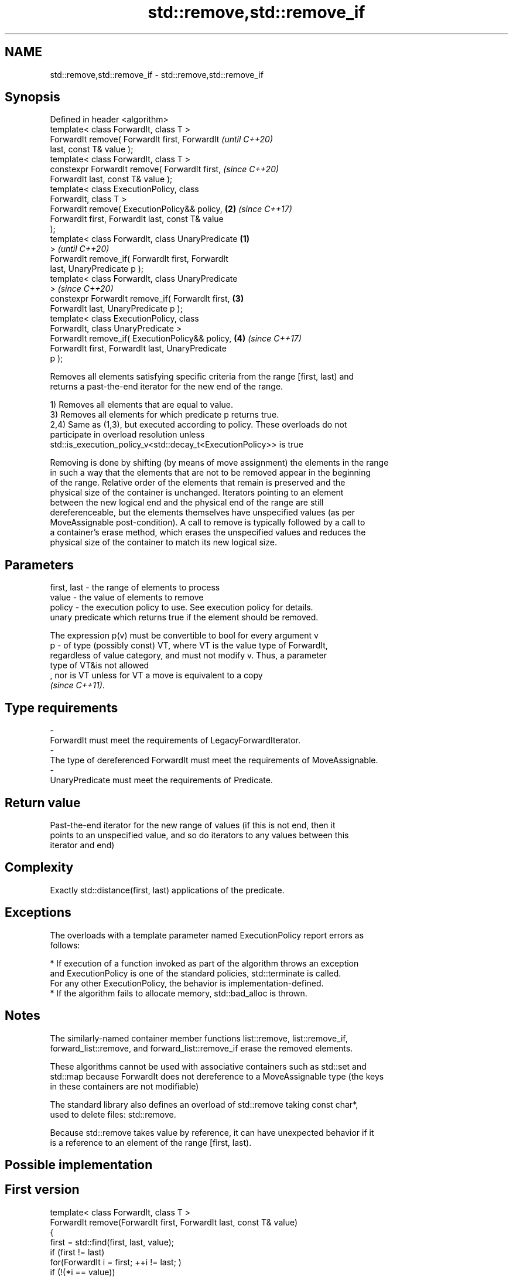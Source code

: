 .TH std::remove,std::remove_if 3 "2019.08.27" "http://cppreference.com" "C++ Standard Libary"
.SH NAME
std::remove,std::remove_if \- std::remove,std::remove_if

.SH Synopsis
   Defined in header <algorithm>
   template< class ForwardIt, class T >
   ForwardIt remove( ForwardIt first, ForwardIt             \fI(until C++20)\fP
   last, const T& value );
   template< class ForwardIt, class T >
   constexpr ForwardIt remove( ForwardIt first,             \fI(since C++20)\fP
   ForwardIt last, const T& value );
   template< class ExecutionPolicy, class
   ForwardIt, class T >
   ForwardIt remove( ExecutionPolicy&& policy,          \fB(2)\fP \fI(since C++17)\fP
   ForwardIt first, ForwardIt last, const T& value
   );
   template< class ForwardIt, class UnaryPredicate  \fB(1)\fP
   >                                                                      \fI(until C++20)\fP
   ForwardIt remove_if( ForwardIt first, ForwardIt
   last, UnaryPredicate p );
   template< class ForwardIt, class UnaryPredicate
   >                                                                      \fI(since C++20)\fP
   constexpr ForwardIt remove_if( ForwardIt first,      \fB(3)\fP
   ForwardIt last, UnaryPredicate p );
   template< class ExecutionPolicy, class
   ForwardIt, class UnaryPredicate >
   ForwardIt remove_if( ExecutionPolicy&& policy,           \fB(4)\fP           \fI(since C++17)\fP
   ForwardIt first, ForwardIt last, UnaryPredicate
   p );

   Removes all elements satisfying specific criteria from the range [first, last) and
   returns a past-the-end iterator for the new end of the range.

   1) Removes all elements that are equal to value.
   3) Removes all elements for which predicate p returns true.
   2,4) Same as (1,3), but executed according to policy. These overloads do not
   participate in overload resolution unless
   std::is_execution_policy_v<std::decay_t<ExecutionPolicy>> is true

   Removing is done by shifting (by means of move assignment) the elements in the range
   in such a way that the elements that are not to be removed appear in the beginning
   of the range. Relative order of the elements that remain is preserved and the
   physical size of the container is unchanged. Iterators pointing to an element
   between the new logical end and the physical end of the range are still
   dereferenceable, but the elements themselves have unspecified values (as per
   MoveAssignable post-condition). A call to remove is typically followed by a call to
   a container's erase method, which erases the unspecified values and reduces the
   physical size of the container to match its new logical size.

.SH Parameters

   first, last - the range of elements to process
   value       - the value of elements to remove
   policy      - the execution policy to use. See execution policy for details.
                 unary predicate which returns true if the element should be removed.

                 The expression p(v) must be convertible to bool for every argument v
   p           - of type (possibly const) VT, where VT is the value type of ForwardIt,
                 regardless of value category, and must not modify v. Thus, a parameter
                 type of VT&is not allowed
                 , nor is VT unless for VT a move is equivalent to a copy
                 \fI(since C++11)\fP. 
.SH Type requirements
   -
   ForwardIt must meet the requirements of LegacyForwardIterator.
   -
   The type of dereferenced ForwardIt must meet the requirements of MoveAssignable.
   -
   UnaryPredicate must meet the requirements of Predicate.

.SH Return value

   Past-the-end iterator for the new range of values (if this is not end, then it
   points to an unspecified value, and so do iterators to any values between this
   iterator and end)

.SH Complexity

   Exactly std::distance(first, last) applications of the predicate.

.SH Exceptions

   The overloads with a template parameter named ExecutionPolicy report errors as
   follows:

     * If execution of a function invoked as part of the algorithm throws an exception
       and ExecutionPolicy is one of the standard policies, std::terminate is called.
       For any other ExecutionPolicy, the behavior is implementation-defined.
     * If the algorithm fails to allocate memory, std::bad_alloc is thrown.

.SH Notes

   The similarly-named container member functions list::remove, list::remove_if,
   forward_list::remove, and forward_list::remove_if erase the removed elements.

   These algorithms cannot be used with associative containers such as std::set and
   std::map because ForwardIt does not dereference to a MoveAssignable type (the keys
   in these containers are not modifiable)

   The standard library also defines an overload of std::remove taking const char*,
   used to delete files: std::remove.

   Because std::remove takes value by reference, it can have unexpected behavior if it
   is a reference to an element of the range [first, last).

.SH Possible implementation

.SH First version
   template< class ForwardIt, class T >
   ForwardIt remove(ForwardIt first, ForwardIt last, const T& value)
   {
       first = std::find(first, last, value);
       if (first != last)
           for(ForwardIt i = first; ++i != last; )
               if (!(*i == value))
                   *first++ = std::move(*i);
       return first;
   }
.SH Second version
   template<class ForwardIt, class UnaryPredicate>
   ForwardIt remove_if(ForwardIt first, ForwardIt last, UnaryPredicate p)
   {
       first = std::find_if(first, last, p);
       if (first != last)
           for(ForwardIt i = first; ++i != last; )
               if (!p(*i))
                   *first++ = std::move(*i);
       return first;
   }

.SH Examples

   The following code removes all spaces from a string by shifting all non-space
   characters to the left and then erasing the extra. This is an example of
   erase-remove idiom.

   
// Run this code

 #include <algorithm>
 #include <string>
 #include <iostream>
 #include <cctype>

 int main()
 {
     std::string str1 = "Text with some   spaces";
     str1.erase(std::remove(str1.begin(), str1.end(), ' '),
                str1.end());
     std::cout << str1 << '\\n';

     std::string str2 = "Text\\n with\\tsome \\t  whitespaces\\n\\n";
     str2.erase(std::remove_if(str2.begin(),
                               str2.end(),
                               [](unsigned char x){return std::isspace(x);}),
                str2.end());
     std::cout << str2 << '\\n';
 }

.SH Output:

 Textwithsomespaces
 Textwithsomewhitespaces

.SH See also

   remove_copy    copies a range of elements omitting those that satisfy specific
   remove_copy_if criteria
                  \fI(function template)\fP
   unique         removes consecutive duplicate elements in a range
                  \fI(function template)\fP
